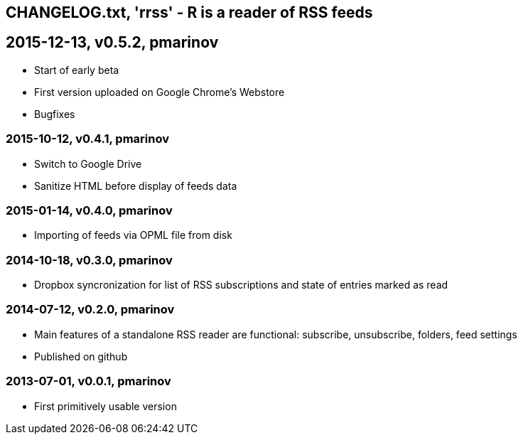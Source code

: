 == CHANGELOG.txt, 'rrss' - R is a reader of RSS feeds

== 2015-12-13, v0.5.2, pmarinov

* Start of early beta
* First version uploaded on Google Chrome's Webstore
* Bugfixes

=== 2015-10-12, v0.4.1, pmarinov

* Switch to Google Drive
* Sanitize HTML before display of feeds data

=== 2015-01-14, v0.4.0, pmarinov

* Importing of feeds via OPML file from disk

=== 2014-10-18, v0.3.0, pmarinov

* Dropbox syncronization for list of RSS subscriptions and
  state of entries marked as read

=== 2014-07-12, v0.2.0, pmarinov

* Main features of a standalone RSS reader are functional: subscribe,
  unsubscribe, folders, feed settings
* Published on github

=== 2013-07-01, v0.0.1, pmarinov

* First primitively usable version
